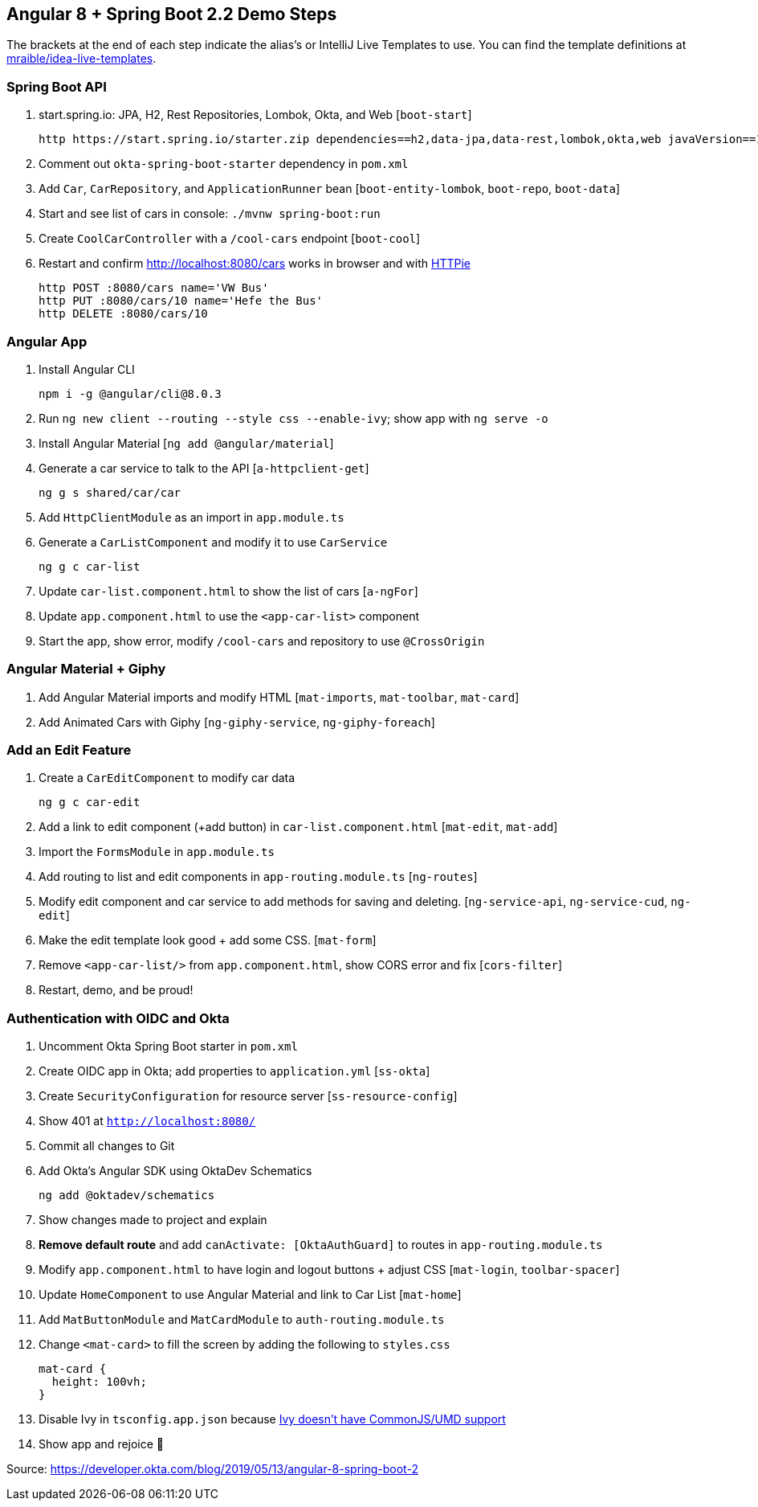 == Angular 8 + Spring Boot 2.2 Demo Steps

The brackets at the end of each step indicate the alias's or IntelliJ Live Templates to use. You can find the template definitions at https://github.com/mraible/idea-live-templates[mraible/idea-live-templates].

=== Spring Boot API

. start.spring.io: JPA, H2, Rest Repositories, Lombok, Okta, and Web [`boot-start`]

  http https://start.spring.io/starter.zip dependencies==h2,data-jpa,data-rest,lombok,okta,web javaVersion==11 bootVersion==2.2.0.M4 -d

. Comment out `okta-spring-boot-starter` dependency in `pom.xml`

. Add `Car`, `CarRepository`, and `ApplicationRunner` bean [`boot-entity-lombok`, `boot-repo`, `boot-data`]

. Start and see list of cars in console: `./mvnw spring-boot:run`

. Create `CoolCarController` with a `/cool-cars` endpoint [`boot-cool`]

. Restart and confirm http://localhost:8080/cars works in browser and with https://httpie.org/[HTTPie]

  http POST :8080/cars name='VW Bus'
  http PUT :8080/cars/10 name='Hefe the Bus'
  http DELETE :8080/cars/10

=== Angular App

. Install Angular CLI

  npm i -g @angular/cli@8.0.3

. Run `ng new client --routing --style css --enable-ivy`; show app with `ng serve -o`

. Install Angular Material [`ng add @angular/material`]

. Generate a car service to talk to the API [`a-httpclient-get`]

  ng g s shared/car/car

. Add `HttpClientModule` as an import in `app.module.ts`

. Generate a `CarListComponent` and modify it to use `CarService`

  ng g c car-list

. Update `car-list.component.html` to show the list of cars [`a-ngFor`]

. Update `app.component.html` to use the `<app-car-list>` component

. Start the app, show error, modify `/cool-cars` and repository to use `@CrossOrigin`

=== Angular Material + Giphy

. Add Angular Material imports and modify HTML [`mat-imports`, `mat-toolbar`, `mat-card`]
. Add Animated Cars with Giphy [`ng-giphy-service`, `ng-giphy-foreach`]

=== Add an Edit Feature

. Create a `CarEditComponent` to modify car data

  ng g c car-edit

. Add a link to edit component (+add button) in `car-list.component.html` [`mat-edit`, `mat-add`]

. Import the `FormsModule` in `app.module.ts`

. Add routing to list and edit components in `app-routing.module.ts` [`ng-routes`]

. Modify edit component and car service to add methods for saving and deleting. [`ng-service-api`, `ng-service-cud`, `ng-edit`]

. Make the edit template look good + add some CSS. [`mat-form`]

. Remove `<app-car-list/>` from `app.component.html`, show CORS error and fix [`cors-filter`]

. Restart, demo, and be proud!

=== Authentication with OIDC and Okta

. Uncomment Okta Spring Boot starter in `pom.xml`

. Create OIDC app in Okta; add properties to `application.yml` [`ss-okta`]

. Create `SecurityConfiguration` for resource server [`ss-resource-config`]

. Show 401 at `http://localhost:8080/`

. Commit all changes to Git

. Add Okta's Angular SDK using OktaDev Schematics

  ng add @oktadev/schematics

. Show changes made to project and explain

. **Remove default route** and add `canActivate: [OktaAuthGuard]` to routes in `app-routing.module.ts`

. Modify `app.component.html` to have login and logout buttons + adjust CSS [`mat-login`, `toolbar-spacer`]

. Update `HomeComponent` to use Angular Material and link to Car List [`mat-home`]

. Add `MatButtonModule` and `MatCardModule` to `auth-routing.module.ts`

. Change `<mat-card>` to fill the screen by adding the following to `styles.css`

  mat-card {
    height: 100vh;
  }

. Disable Ivy in `tsconfig.app.json` because https://github.com/angular/angular/issues/29564[Ivy doesn't have CommonJS/UMD support]

. Show app and rejoice 🎉

Source: https://developer.okta.com/blog/2019/05/13/angular-8-spring-boot-2
